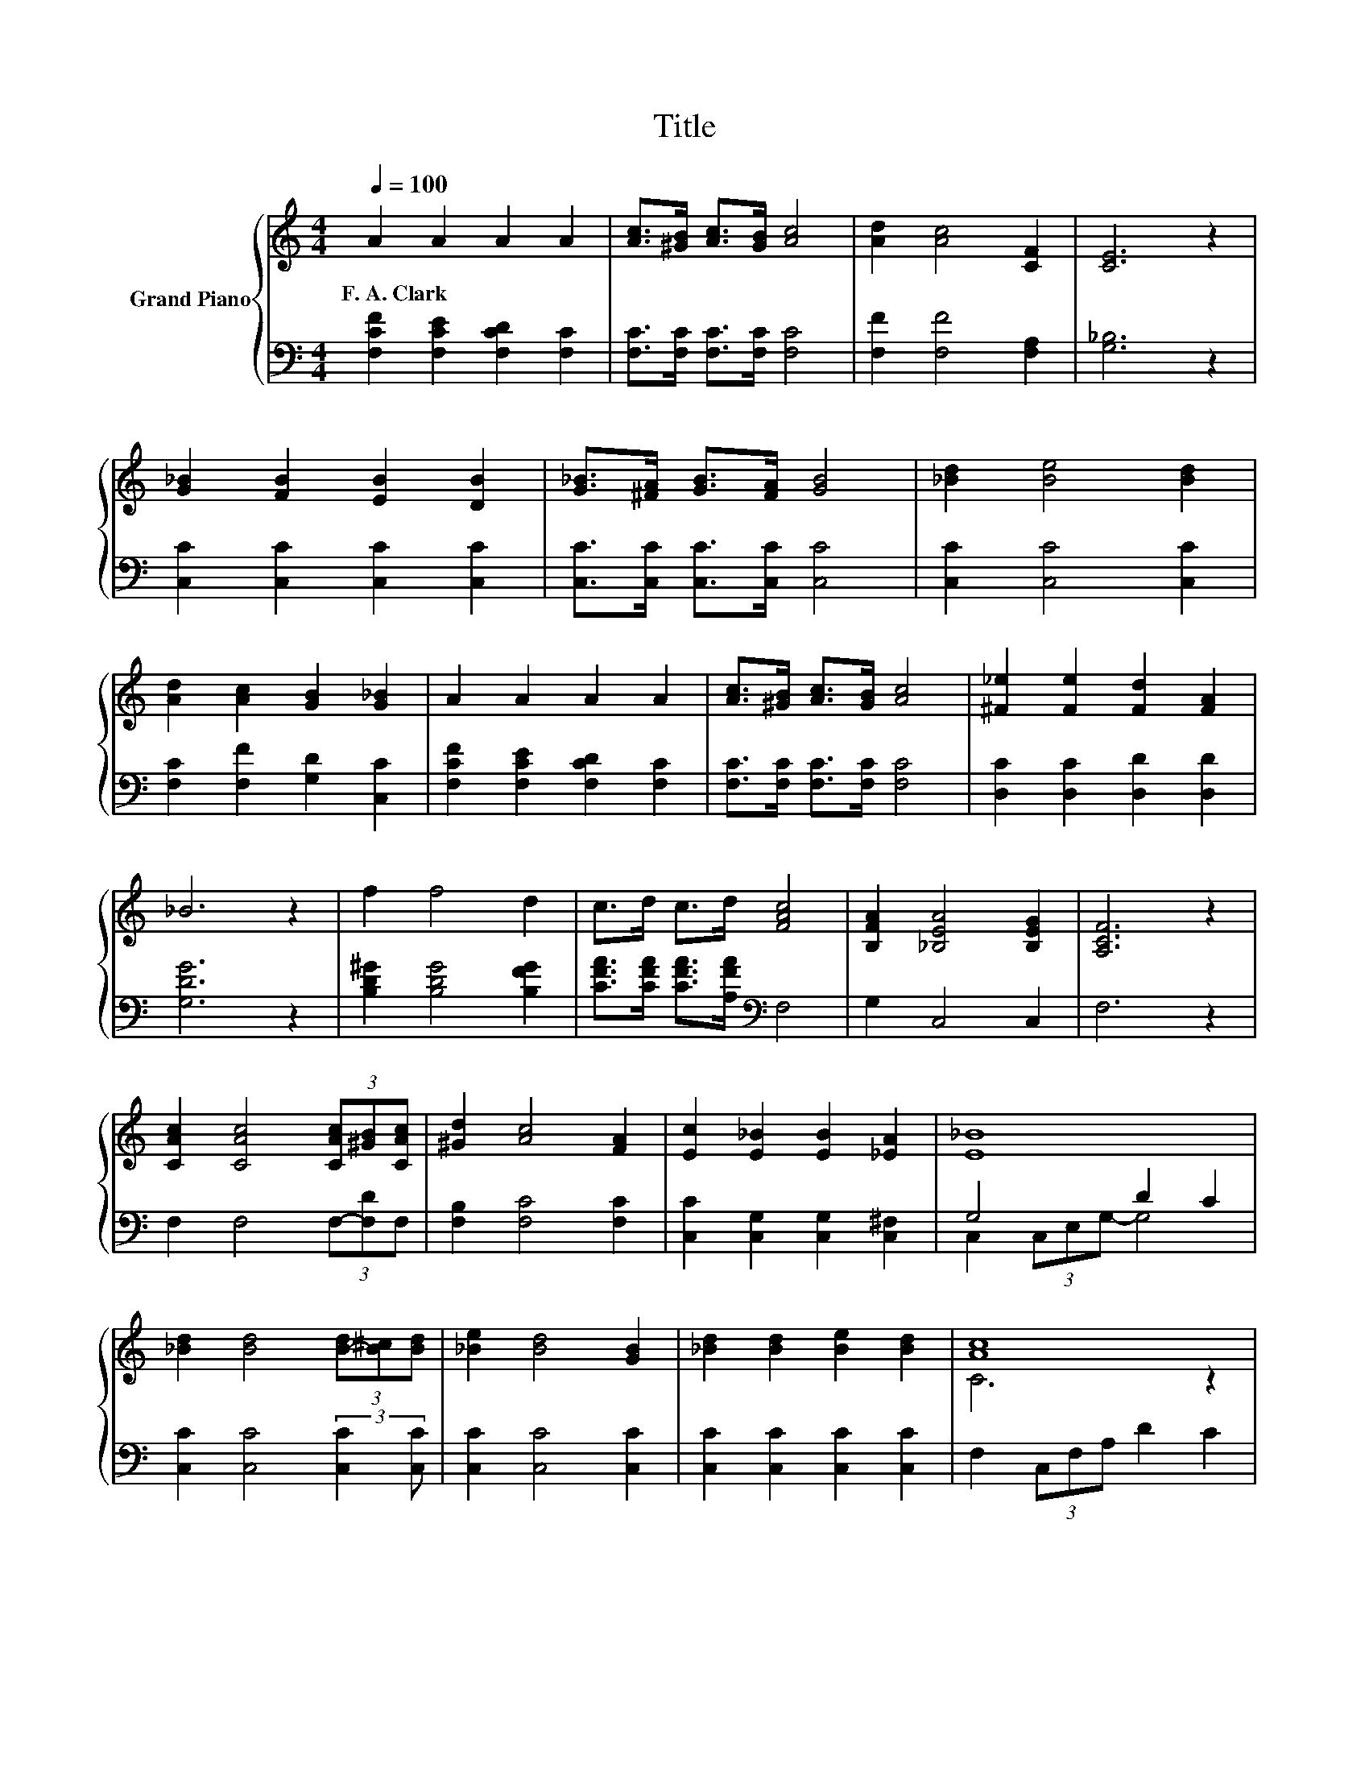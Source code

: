 X:1
T:Title
%%score { ( 1 4 ) | ( 2 3 ) }
L:1/8
Q:1/4=100
M:4/4
K:C
V:1 treble nm="Grand Piano"
V:4 treble 
V:2 bass 
V:3 bass 
V:1
 A2 A2 A2 A2 | [Ac]>[^GB] [Ac]>[GB] [Ac]4 | [Ad]2 [Ac]4 [CF]2 | [CE]6 z2 | %4
w: F.~A.~Clark * * *||||
 [G_B]2 [FB]2 [EB]2 [DB]2 | [G_B]>[^FA] [GB]>[FA] [GB]4 | [_Bd]2 [Be]4 [Bd]2 | %7
w: |||
 [Ad]2 [Ac]2 [GB]2 [G_B]2 | A2 A2 A2 A2 | [Ac]>[^GB] [Ac]>[GB] [Ac]4 | [^F_e]2 [Fe]2 [Fd]2 [FA]2 | %11
w: ||||
 _B6 z2 | f2 f4 d2 | c>d c>d [FAc]4 | [B,FA]2 [_B,EA]4 [B,EG]2 | [A,CF]6 z2 | %16
w: |||||
 [CAc]2 [CAc]4 (3[CAc][^GB][CAc] | [^Gd]2 [Ac]4 [FA]2 | [Ec]2 [E_B]2 [EB]2 [_EA]2 | [E_B]8 | %20
w: ||||
 [_Bd]2 [Bd]4 (3[B-d][B^c][Bd] | [_Be]2 [Bd]4 [GB]2 | [_Bd]2 [Bd]2 [Be]2 [Bd]2 | [Ac]8 | %24
w: ||||
 [CAc]2 [CAc]4 (3[Ac][^GB][Ac] | [Ad]2 [Ac]4 [Ac]2 | [^F_e]2 [Fe]2 [Fd]2 [FA]2 | _B6 z2 | %28
w: ||||
 f2 f4 d2 | c>d c>d [Ac]4 | [FA]2 [EA]4 [EG]2 |[M:8/4] [CF]8 z8 |] %32
w: ||||
V:2
 [F,CF]2 [F,CE]2 [F,CD]2 [F,C]2 | [F,C]>[F,C] [F,C]>[F,C] [F,C]4 | [F,F]2 [F,F]4 [F,A,]2 | %3
 [G,_B,]6 z2 | [C,C]2 [C,C]2 [C,C]2 [C,C]2 | [C,C]>[C,C] [C,C]>[C,C] [C,C]4 | %6
 [C,C]2 [C,C]4 [C,C]2 | [F,C]2 [F,F]2 [G,D]2 [C,C]2 | [F,CF]2 [F,CE]2 [F,CD]2 [F,C]2 | %9
 [F,C]>[F,C] [F,C]>[F,C] [F,C]4 | [D,C]2 [D,C]2 [D,D]2 [D,D]2 | [G,DG]6 z2 | %12
 [B,D^G]2 [B,DG]4 [B,FG]2 | [CFA]>[CFA] [CFA]>[A,FA][K:bass] F,4 | G,2 C,4 C,2 | F,6 z2 | %16
 F,2 F,4 (3F,-[F,D]F, | [F,B,]2 [F,C]4 [F,C]2 | [C,C]2 [C,G,]2 [C,G,]2 [C,^F,]2 | G,4 D2 C2 | %20
 [C,C]2 [C,C]4 (3:2:2[C,C]2 [C,C] | [C,C]2 [C,C]4 [C,C]2 | [C,C]2 [C,C]2 [C,C]2 [C,C]2 | %23
 F,2 (3C,F,A, D2 C2 | F,2 F,4 (3:2:2[F,C]2 [F,C] | [F,C]2 [F,C]4 [F,C]2 | %26
 [D,C]2 [D,C]2 [D,D]2 [D,D]2 | [G,DG]6 z2 | [B,D^G]2 [B,DG]4 [B,FG]2 | %29
 [CFA]>[CFA] [CFA]>[A,FA][K:bass] [F,F]4 | [G,B,]2 [C,_B,]4 [C,B,]2 |[M:8/4] [F,A,]8 z8 |] %32
V:3
 x8 | x8 | x8 | x8 | x8 | x8 | x8 | x8 | x8 | x8 | x8 | x8 | x8 | x4[K:bass] x4 | x8 | x8 | x8 | %17
 x8 | x8 | C,2 (3C,E,G,- G,4 | x8 | x8 | x8 | x8 | x8 | x8 | x8 | x8 | x8 | x4[K:bass] x4 | x8 | %31
[M:8/4] x16 |] %32
V:4
 x8 | x8 | x8 | x8 | x8 | x8 | x8 | x8 | x8 | x8 | x8 | x8 | x8 | x8 | x8 | x8 | x8 | x8 | x8 | %19
 x8 | x8 | x8 | x8 | C6 z2 | x8 | x8 | x8 | x8 | x8 | x8 | x8 |[M:8/4] x16 |] %32

